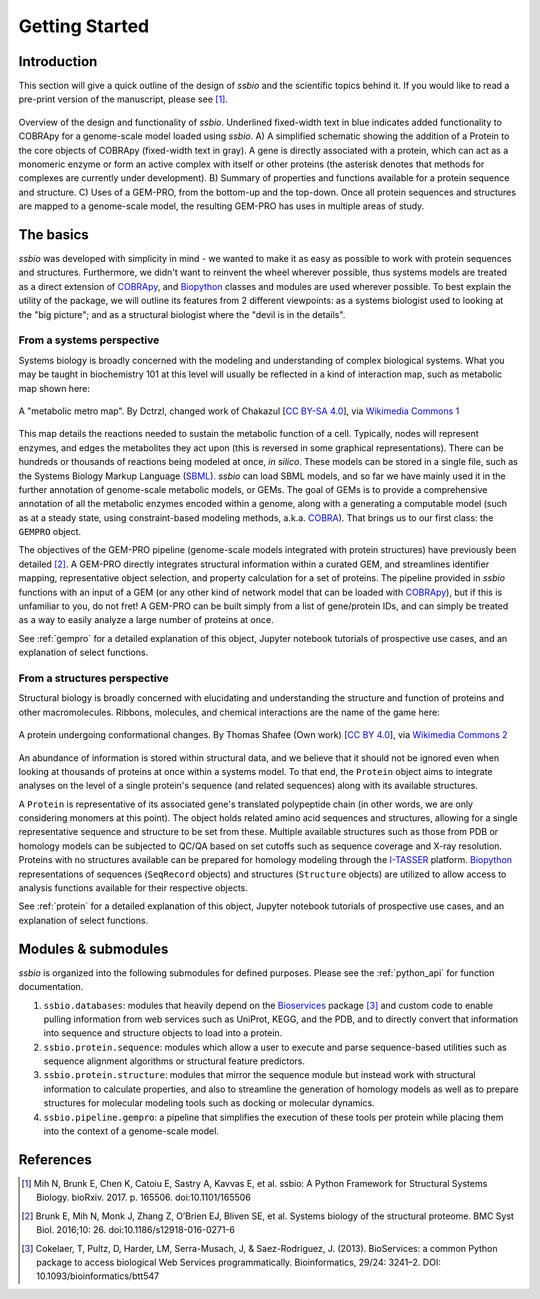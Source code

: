.. _getting_started:

***************
Getting Started
***************


Introduction
============

This section will give a quick outline of the design of *ssbio* and the scientific topics behind it. If you would like to read a pre-print version of the manuscript, please see [1]_.

.. figure:: ./assets/ssbioFig1.png
   :scale: 60 %
   :alt: ssbio general outline
   :align: center

   Overview of the design and functionality of *ssbio*. Underlined fixed-width text in blue indicates added functionality to COBRApy for a genome-scale model loaded using *ssbio*. A) A simplified schematic showing the addition of a Protein to the core objects of COBRApy (fixed-width text in gray). A gene is directly associated with a protein, which can act as a monomeric enzyme or form an active complex with itself or other proteins (the asterisk denotes that methods for complexes are currently under development). B) Summary of properties and functions available for a protein sequence and structure. C) Uses of a GEM-PRO, from the bottom-up and the top-down. Once all protein sequences and structures are mapped to a genome-scale model, the resulting GEM-PRO has uses in multiple areas of study.


The basics
==========

*ssbio* was developed with simplicity in mind - we wanted to make it as easy as possible to work with protein sequences and structures. Furthermore, we didn't want to reinvent the wheel wherever possible, thus systems models are treated as a direct extension of COBRApy_, and Biopython_ classes and modules are used wherever possible. To best explain the utility of the package, we will outline its features from 2 different viewpoints: as a systems biologist used to looking at the "big picture"; and as a structural biologist where the "devil is in the details".


From a systems perspective
--------------------------

Systems biology is broadly concerned with the modeling and understanding of complex biological systems. What you may be taught in biochemistry 101 at this level will usually be reflected in a kind of interaction map, such as metabolic map shown here:

.. figure:: ./assets/metabolic_metro_map.png
   :scale: 60 %
   :alt: Metabolic Metro Map
   :align: center

   A "metabolic metro map". By Dctrzl, changed work of Chakazul [`CC BY-SA 4.0`_], via `Wikimedia Commons 1`_

This map details the reactions needed to sustain the metabolic function of a cell. Typically, nodes will represent enzymes, and edges the metabolites they act upon (this is reversed in some graphical representations). There can be hundreds or thousands of reactions being modeled at once, *in silico*. These models can be stored in a single file, such as the Systems Biology Markup Language (SBML_). *ssbio* can load SBML models, and so far we have mainly used it in the further annotation of genome-scale metabolic models, or GEMs. The goal of GEMs is to provide a comprehensive annotation of all the metabolic enzymes encoded within a genome, along with a generating a computable model (such as at a steady state, using constraint-based modeling methods, a.k.a. COBRA_). That brings us to our first class: the ``GEMPRO`` object.

The objectives of the GEM-PRO pipeline (genome-scale models integrated with protein structures) have previously been detailed [2]_. A GEM-PRO directly integrates structural information within a curated GEM, and streamlines identifier mapping, representative object selection, and property calculation for a set of proteins. The pipeline provided in *ssbio* functions with an input of a GEM (or any other kind of network model that can be loaded with COBRApy_), but if this is unfamiliar to you, do not fret! A GEM-PRO can be built simply from a list of gene/protein IDs, and can simply be treated as a way to easily analyze a large number of proteins at once.

See :ref:`gempro` for a detailed explanation of this object, Jupyter notebook tutorials of prospective use cases, and an explanation of select functions.


From a structures perspective
-----------------------------

Structural biology is broadly concerned with elucidating and understanding the structure and function of proteins and other macromolecules. Ribbons, molecules, and chemical interactions are the name of the game here:

.. figure:: ./assets/protein_conf_change_serpin.png
   :scale: 100 %
   :alt: Serpin protein conformational change
   :align: center

   A protein undergoing conformational changes. By Thomas Shafee (Own work) [`CC BY 4.0`_], via `Wikimedia Commons 2`_

An abundance of information is stored within structural data, and we believe that it should not be ignored even when looking at thousands of proteins at once within a systems model. To that end, the ``Protein`` object aims to integrate analyses on the level of a single protein's sequence (and related sequences) along with its available structures.

A ``Protein`` is representative of its associated gene's translated polypeptide chain (in other words, we are only considering monomers at this point). The object holds related amino acid sequences and structures, allowing for a single representative sequence and structure to be set from these. Multiple available structures such as those from PDB or homology models can be subjected to QC/QA based on set cutoffs such as sequence coverage and X-ray resolution. Proteins with no structures available can be prepared for homology modeling through the I-TASSER_ platform. Biopython_ representations of sequences (``SeqRecord`` objects) and structures (``Structure`` objects) are utilized to allow access to analysis functions available for their respective objects.

See :ref:`protein` for a detailed explanation of this object, Jupyter notebook tutorials of prospective use cases, and an explanation of select functions.


Modules & submodules
====================

*ssbio* is organized into the following submodules for defined purposes. Please see the :ref:`python_api` for function documentation.

#. ``ssbio.databases``: modules that heavily depend on the Bioservices_ package [3]_ and custom code to enable pulling information from web services such as UniProt, KEGG, and the PDB, and to directly convert that information into sequence and structure objects to load into a protein.
#. ``ssbio.protein.sequence``: modules which allow a user to execute and parse sequence-based utilities such as sequence alignment algorithms or structural feature predictors.
#. ``ssbio.protein.structure``: modules that mirror the sequence module but instead work with structural information to calculate properties, and also to streamline the generation of homology models as well as to prepare structures for molecular modeling tools such as docking or molecular dynamics.
#. ``ssbio.pipeline.gempro``: a pipeline that simplifies the execution of these tools per protein while placing them into the context of a genome-scale model.


References
==========

.. [1] Mih N, Brunk E, Chen K, Catoiu E, Sastry A, Kavvas E, et al. ssbio: A Python Framework for Structural Systems Biology. bioRxiv. 2017. p. 165506. doi:10.1101/165506
.. [2] Brunk E, Mih N, Monk J, Zhang Z, O’Brien EJ, Bliven SE, et al. Systems biology of the structural proteome. BMC Syst Biol. 2016;10: 26. doi:10.1186/s12918-016-0271-6
.. [3] Cokelaer, T, Pultz, D, Harder, LM, Serra-Musach, J, & Saez-Rodriguez, J. (2013). BioServices: a common Python package to access biological Web Services programmatically. Bioinformatics, 29/24: 3241–2. DOI: 10.1093/bioinformatics/btt547


.. Links

.. _COBRA: http://opencobra.github.io/
.. _COBRApy: http://opencobra.github.io/cobrapy/
.. _Biopython: http://biopython.org/wiki/Biopython
.. _Bioservices: http://bioservices.readthedocs.io/en/master/
.. _SBML: http://sbml.org/Main_Page
.. _I-TASSER: https://zhanglab.ccmb.med.umich.edu/I-TASSER/
.. _Wikimedia Commons 1: https://commons.wikimedia.org/wiki/File:Metabolic_Metro_Map.svg
.. _CC BY-SA 4.0: https://creativecommons.org/licenses/by-sa/4.0
.. _Wikimedia Commons 2: https://commons.wikimedia.org/wiki/File%3ASerpin_latent_state_(unannotated).png
.. _CC BY 4.0: http://creativecommons.org/licenses/by/4.0